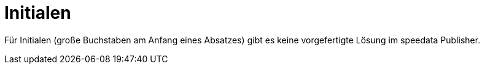 = Initialen


Für Initialen (große Buchstaben am Anfang eines Absatzes) gibt es keine vorgefertigte Lösung im speedata Publisher.

////

<Layout xmlns="urn:speedata.de:2009/publisher/en"
  xmlns:sd="urn:speedata:2009/publisher/functions/en">

  <SetGrid height="12pt" width="4pt"/>
  <Trace objects="no"/>
  <Options ignoreeol="yes"/>

  <Pagetype name="true" test="true()">
    <Margin left="1cm" right="1cm" top="1cm" bottom="1cm"/>
    <PositioningArea name="text">
      <PositioningFrame width="30" height="10" row="1" column="1"/>
    </PositioningArea>
  </Pagetype>

  <DefineTextformat name="initial" indentation="18pt" rows="2"/>

  <LoadFontfile name="serif" filename="dollr.pfb" marginprotrusion="100"/>

  <DefineFontfamily name="initiale" fontsize="28" leading="28">
    <Regular fontface="serif"/>
  </DefineFontfamily>
  <DefineFontfamily name="text" fontsize="10" leading="12">
    <Regular fontface="serif"/>
  </DefineFontfamily>

  <Record element="data">
    <PlaceObject allocate="no" column="1" row="1">
      <Table>
        <Tr valign="top">
          <Td>
            <Paragraph fontface="initiale">
              <Value>E</Value>
            </Paragraph>
          </Td>
        </Tr>
      </Table>
    </PlaceObject>
    <Output row="1" allocate="auto" area="text">
      <Text textformat="initial">
        <Paragraph>
          <Value>s war einmal ein König und eine Königin, sie wünschten sich nichts mehr als ein  Kind. Nach langem Warten bekam die Königin endlich ein Mädchen. Es war ein wunderschönes  Kind. Der König und die Königin machten ein großes Fest und luden dazu das ganze Volk
            und alle guten Feen ein.</Value>
        </Paragraph>
      </Text>
    </Output>
  </Record>
</Layout>
////
